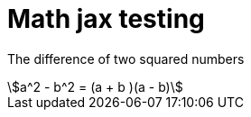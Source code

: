 = Math jax testing
:show title:
:page-navtitle: Test asciidoc STEM setting
:page-excerpt:  asciidoc STEM examples, it works as a template for later usage.
:page-category: tech
:page-tags: [math, latex]
:page-root: ../../..


The difference of two squared numbers
[stem]
++++
a^2 - b^2 = (a + b )(a - b)
++++
